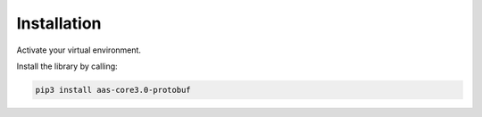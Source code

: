 ************
Installation
************

Activate your virtual environment.

Install the library by calling:

.. code-block::

    pip3 install aas-core3.0-protobuf

